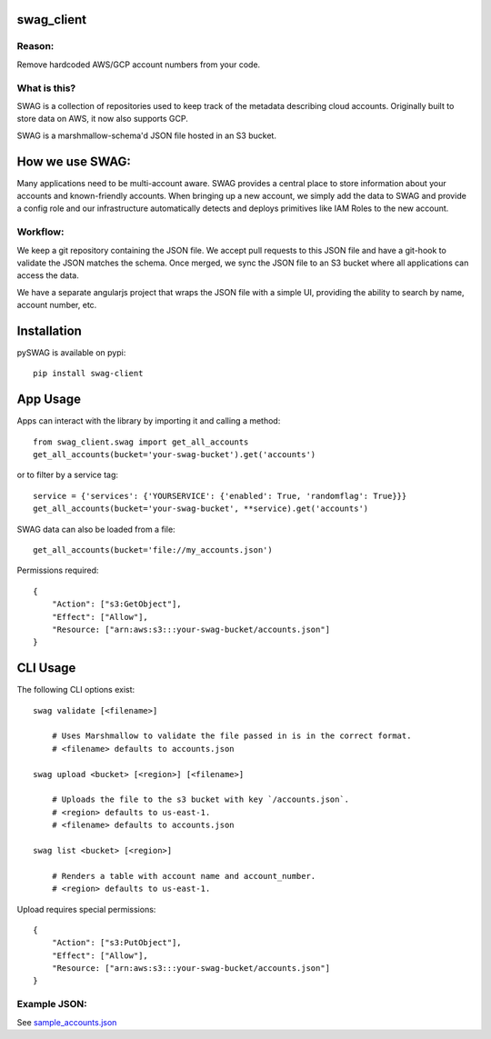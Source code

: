 swag_client
===========

.. image:: http://img.shields.io/pypi/v/swag-client.svg?style=flat
    :target: https://pypi.python.org/pypi/swag-client/
    :alt: Pypi

.. image:: https://travis-ci.org/Netflix-Skunkworks/swag-client.svg?branch=master
    :target: https://travis-ci.org/Netflix-Skunkworks/swag-client
    :alt: Build Status

.. image:: https://coveralls.io/repos/github/Netflix-Skunkworks/swag-client/badge.svg?branch=master
    :target: https://coveralls.io/github/Netflix-Skunkworks/swag-client?branch=master
    :alt: Test Coverage

.. image:: https://img.shields.io/badge/NetflixOSS-active-brightgreen.svg

Reason:
-------

Remove hardcoded AWS/GCP account numbers from your code.

What is this?
-------------

SWAG is a collection of repositories used to keep track of the metadata describing cloud accounts.  Originally built to store data on AWS, it now also supports GCP.

SWAG is a marshmallow-schema'd JSON file hosted in an S3 bucket.

How we use SWAG:
================

Many applications need to be multi-account aware.  SWAG provides a central place to store information about your accounts and known-friendly accounts.  When bringing up a new account, we simply add the data to SWAG and provide a config role and our infrastructure automatically detects and deploys primitives like IAM Roles to the new account.

Workflow:
---------

We keep a git repository containing the JSON file.  We accept pull requests to this JSON file and have a git-hook to validate the JSON matches the schema.  Once merged, we sync the JSON file to an S3 bucket where all applications can access the data.

We have a separate angularjs project that wraps the JSON file with a simple UI, providing the ability to search by name, account number, etc.

Installation
============

pySWAG is available on pypi::

    pip install swag-client

App Usage
=========

Apps can interact with the library by importing it and calling a method::

    from swag_client.swag import get_all_accounts
    get_all_accounts(bucket='your-swag-bucket').get('accounts')

or to filter by a service tag::

    service = {'services': {'YOURSERVICE': {'enabled': True, 'randomflag': True}}}
    get_all_accounts(bucket='your-swag-bucket', **service).get('accounts')
    
SWAG data can also be loaded from a file::
    
    get_all_accounts(bucket='file://my_accounts.json')

Permissions required::

    {
        "Action": ["s3:GetObject"],
        "Effect": ["Allow"],
        "Resource: ["arn:aws:s3:::your-swag-bucket/accounts.json"]
    }

CLI Usage
=========

The following CLI options exist::

    swag validate [<filename>]
    
        # Uses Marshmallow to validate the file passed in is in the correct format.
        # <filename> defaults to accounts.json
    
    swag upload <bucket> [<region>] [<filename>]
    
        # Uploads the file to the s3 bucket with key `/accounts.json`.
        # <region> defaults to us-east-1.
        # <filename> defaults to accounts.json
    
    swag list <bucket> [<region>]
    
        # Renders a table with account name and account_number.
        # <region> defaults to us-east-1.

Upload requires special permissions::

    {
        "Action": ["s3:PutObject"],
        "Effect": ["Allow"],
        "Resource: ["arn:aws:s3:::your-swag-bucket/accounts.json"]
    }

Example JSON:
-------------

See sample_accounts.json_

.. _sample_accounts.json: https://github.com/Netflix-Skunkworks/swag-client/blob/master/sample_accounts.json
